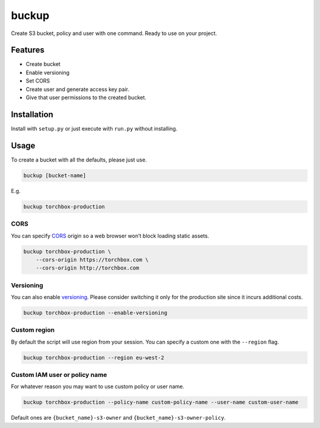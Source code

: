 buckup
========

Create S3 bucket, policy and user with one command. Ready to use on your
project.

Features
--------

-  Create bucket
-  Enable versioning
-  Set CORS
-  Create user and generate access key pair.
-  Give that user permissions to the created bucket.

Installation
------------

Install with ``setup.py`` or just execute with ``run.py`` without
installing.

Usage
-----

To create a bucket with all the defaults, please just use.

.. code:: sh

   buckup [bucket-name]

E.g.

.. code:: sh

   buckup torchbox-production

CORS
~~~~

You can specify `CORS`_ origin so a web browser won’t block loading
static assets.

.. code:: sh

   buckup torchbox-production \
       --cors-origin https://torchbox.com \
       --cors-origin http://torchbox.com

Versioning
~~~~~~~~~~

You can also enable `versioning`_. Please consider switching it only for
the production site since it incurs additional costs.

.. code:: sh

   buckup torchbox-production --enable-versioning

Custom region
~~~~~~~~~~~~~

By default the script will use region from your session. You can specify
a custom one with the ``--region`` flag.

.. code:: sh

   buckup torchbox-production --region eu-west-2

Custom IAM user or policy name
~~~~~~~~~~~~~~~~~~~~~~~~~~~~~~

For whatever reason you may want to use custom policy or user name.

.. code:: sh

   buckup torchbox-production --policy-name custom-policy-name --user-name custom-user-name

Default ones are ``{bucket_name}-s3-owner`` and
``{bucket_name}-s3-owner-policy``.

.. _CORS: https://docs.aws.amazon.com/AmazonS3/latest/dev/cors.html
.. _versioning: https://docs.aws.amazon.com/AmazonS3/latest/dev/Versioning.html

